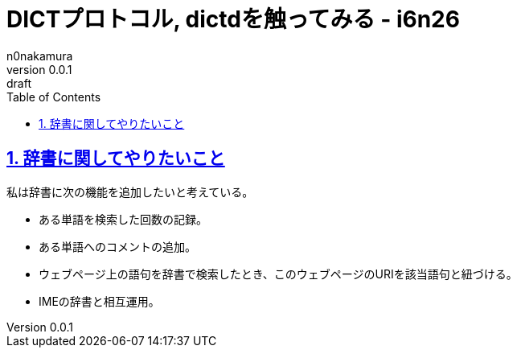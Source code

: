 = DICTプロトコル, dictdを触ってみる - i6n26
n0nakamura
v0.0.1: draft
:backend: xhtml5
:experimental:
:sectnums: 
:sectnumlevels: 2
:sectlinks: 
:toc: auto
:lang: ja
:tabsize: 2
:favicon: 01GSH7D013HQPGGT11GD277EN2.svg
:stylesheet: style_asciidoctor.css
:linkcss:
:copycss:
:copyright: Copyright © 2023 n0nakamura
:description: DICTプロトコルやdictdを用いて辞書環境を構築する。
:keywords: DICT, dictd

== 辞書に関してやりたいこと

私は辞書に次の機能を追加したいと考えている。

* ある単語を検索した回数の記録。
* ある単語へのコメントの追加。
* ウェブページ上の語句を辞書で検索したとき、このウェブページのURIを該当語句と紐づける。
* IMEの辞書と相互運用。
